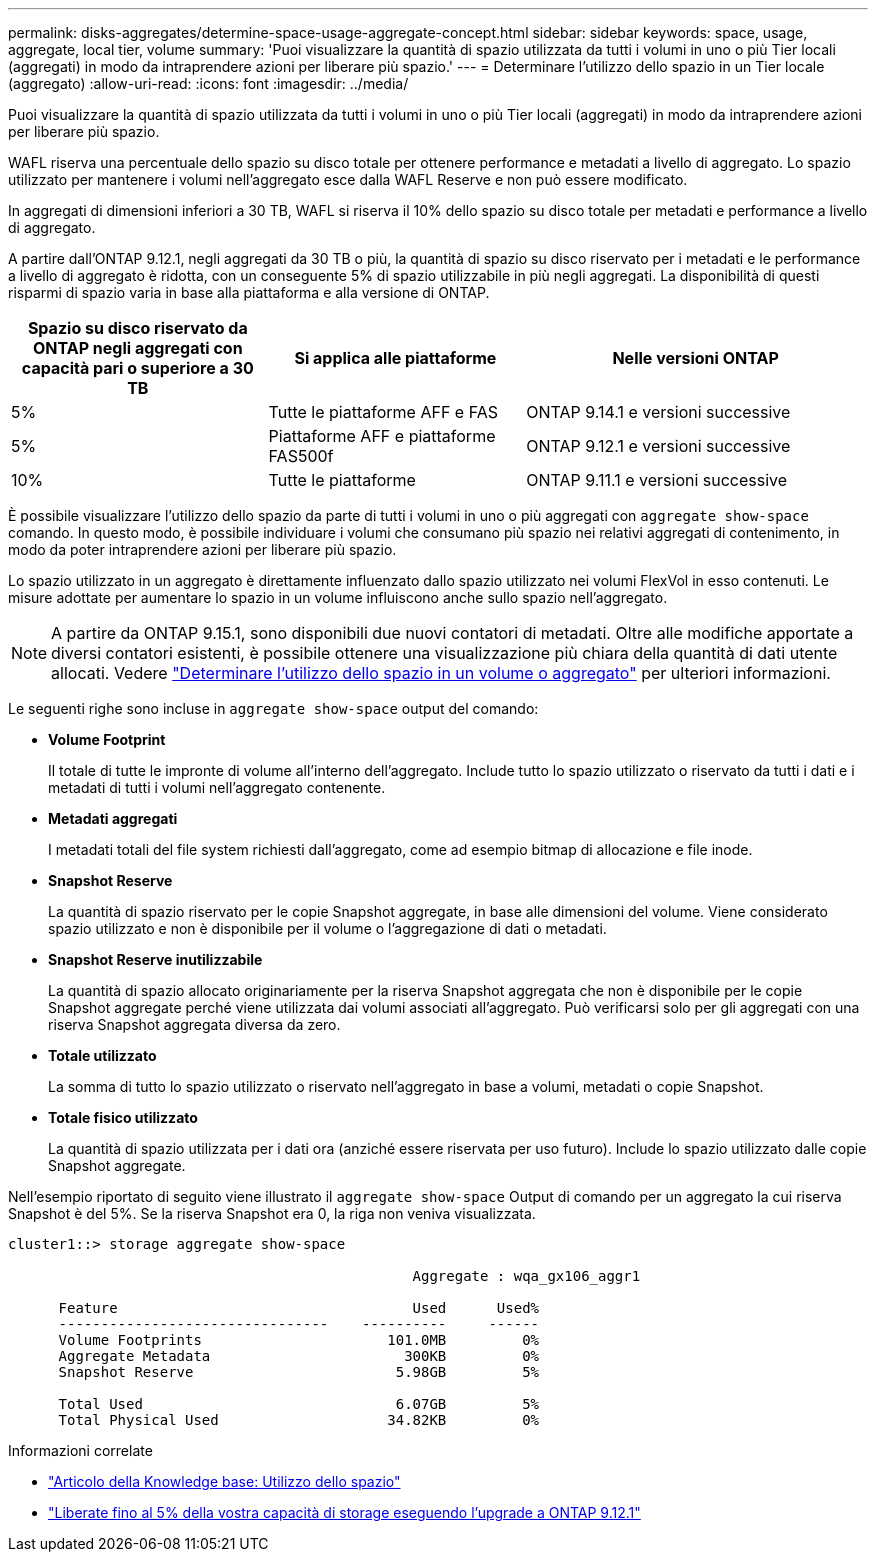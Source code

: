 ---
permalink: disks-aggregates/determine-space-usage-aggregate-concept.html 
sidebar: sidebar 
keywords: space, usage, aggregate, local tier, volume 
summary: 'Puoi visualizzare la quantità di spazio utilizzata da tutti i volumi in uno o più Tier locali (aggregati) in modo da intraprendere azioni per liberare più spazio.' 
---
= Determinare l'utilizzo dello spazio in un Tier locale (aggregato)
:allow-uri-read: 
:icons: font
:imagesdir: ../media/


[role="lead"]
Puoi visualizzare la quantità di spazio utilizzata da tutti i volumi in uno o più Tier locali (aggregati) in modo da intraprendere azioni per liberare più spazio.

WAFL riserva una percentuale dello spazio su disco totale per ottenere performance e metadati a livello di aggregato.  Lo spazio utilizzato per mantenere i volumi nell'aggregato esce dalla WAFL Reserve e non può essere modificato.

In aggregati di dimensioni inferiori a 30 TB, WAFL si riserva il 10% dello spazio su disco totale per metadati e performance a livello di aggregato.

A partire dall'ONTAP 9.12.1, negli aggregati da 30 TB o più, la quantità di spazio su disco riservato per i metadati e le performance a livello di aggregato è ridotta, con un conseguente 5% di spazio utilizzabile in più negli aggregati. La disponibilità di questi risparmi di spazio varia in base alla piattaforma e alla versione di ONTAP.

[cols="30,30,40"]
|===
| Spazio su disco riservato da ONTAP negli aggregati con capacità pari o superiore a 30 TB | Si applica alle piattaforme | Nelle versioni ONTAP 


| 5% | Tutte le piattaforme AFF e FAS | ONTAP 9.14.1 e versioni successive 


| 5% | Piattaforme AFF e piattaforme FAS500f | ONTAP 9.12.1 e versioni successive 


| 10% | Tutte le piattaforme | ONTAP 9.11.1 e versioni successive 
|===
È possibile visualizzare l'utilizzo dello spazio da parte di tutti i volumi in uno o più aggregati con `aggregate show-space` comando. In questo modo, è possibile individuare i volumi che consumano più spazio nei relativi aggregati di contenimento, in modo da poter intraprendere azioni per liberare più spazio.

Lo spazio utilizzato in un aggregato è direttamente influenzato dallo spazio utilizzato nei volumi FlexVol in esso contenuti. Le misure adottate per aumentare lo spazio in un volume influiscono anche sullo spazio nell'aggregato.


NOTE: A partire da ONTAP 9.15.1, sono disponibili due nuovi contatori di metadati. Oltre alle modifiche apportate a diversi contatori esistenti, è possibile ottenere una visualizzazione più chiara della quantità di dati utente allocati. Vedere link:../volumes/determine-space-usage-volume-aggregate-concept.html["Determinare l'utilizzo dello spazio in un volume o aggregato"] per ulteriori informazioni.

Le seguenti righe sono incluse in `aggregate show-space` output del comando:

* *Volume Footprint*
+
Il totale di tutte le impronte di volume all'interno dell'aggregato. Include tutto lo spazio utilizzato o riservato da tutti i dati e i metadati di tutti i volumi nell'aggregato contenente.

* *Metadati aggregati*
+
I metadati totali del file system richiesti dall'aggregato, come ad esempio bitmap di allocazione e file inode.

* *Snapshot Reserve*
+
La quantità di spazio riservato per le copie Snapshot aggregate, in base alle dimensioni del volume. Viene considerato spazio utilizzato e non è disponibile per il volume o l'aggregazione di dati o metadati.

* *Snapshot Reserve inutilizzabile*
+
La quantità di spazio allocato originariamente per la riserva Snapshot aggregata che non è disponibile per le copie Snapshot aggregate perché viene utilizzata dai volumi associati all'aggregato. Può verificarsi solo per gli aggregati con una riserva Snapshot aggregata diversa da zero.

* *Totale utilizzato*
+
La somma di tutto lo spazio utilizzato o riservato nell'aggregato in base a volumi, metadati o copie Snapshot.

* *Totale fisico utilizzato*
+
La quantità di spazio utilizzata per i dati ora (anziché essere riservata per uso futuro). Include lo spazio utilizzato dalle copie Snapshot aggregate.



Nell'esempio riportato di seguito viene illustrato il `aggregate show-space` Output di comando per un aggregato la cui riserva Snapshot è del 5%. Se la riserva Snapshot era 0, la riga non veniva visualizzata.

....
cluster1::> storage aggregate show-space

						Aggregate : wqa_gx106_aggr1

      Feature                                   Used      Used%
      --------------------------------    ----------     ------
      Volume Footprints                      101.0MB         0%
      Aggregate Metadata                       300KB         0%
      Snapshot Reserve                        5.98GB         5%

      Total Used                              6.07GB         5%
      Total Physical Used                    34.82KB         0%
....
.Informazioni correlate
* link:https://kb.netapp.com/Advice_and_Troubleshooting/Data_Storage_Software/ONTAP_OS/Space_Usage["Articolo della Knowledge base: Utilizzo dello spazio"^]
* link:https://www.netapp.com/blog/free-up-storage-capacity-upgrade-ontap/["Liberate fino al 5% della vostra capacità di storage eseguendo l'upgrade a ONTAP 9.12.1"^]

